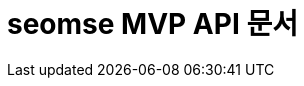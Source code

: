 ifndef::snippets[]
:snippets: ../../build/generated-snippets
endif::[]
= seomse MVP API 문서
:doctype: book
:icons: font
:source-highlighter: highlightjs
:toc: left
:toclevels: 2
:sectlinks: